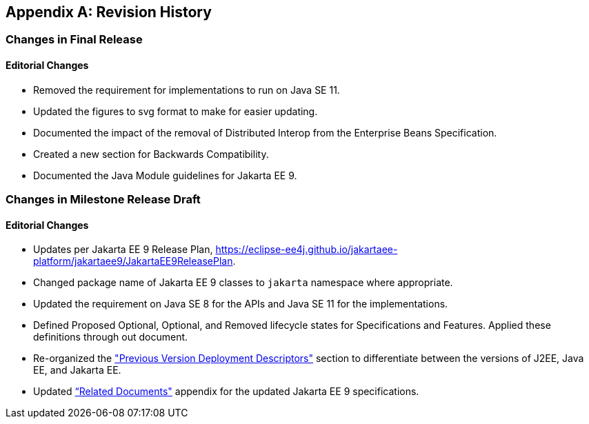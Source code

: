 [appendix]
[[revisionHistory]]
== Revision History
=== Changes in Final Release
==== Editorial Changes
* Removed the requirement for implementations to run on Java SE 11.
* Updated the figures to svg format to make for easier updating.
* Documented the impact of the removal of Distributed Interop from the Enterprise Beans Specification.
* Created a new section for Backwards Compatibility.
* Documented the Java Module guidelines for Jakarta EE 9.

=== Changes in Milestone Release Draft
==== Editorial Changes
* Updates per Jakarta EE 9 Release Plan, https://eclipse-ee4j.github.io/jakartaee-platform/jakartaee9/JakartaEE9ReleasePlan.
* Changed package name of Jakarta EE 9 classes to `jakarta` namespace where appropriate.
* Updated the requirement on Java SE 8 for the APIs and Java SE 11 for the implementations.
* Defined Proposed Optional, Optional, and Removed lifecycle states for Specifications and Features.
Applied these definitions through out document.
* Re-organized the <<a3447, "Previous Version Deployment Descriptors">> section to differentiate between the versions
of J2EE, Java EE, and Jakarta EE.
* Updated <<relateddocs, “Related Documents">> appendix for the updated Jakarta EE 9 specifications.
